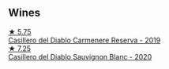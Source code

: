 
** Wines

#+begin_export html
<div class="flex-container">
  <a class="flex-item flex-item-left" href="/wines/ee50b000-a312-4fce-b420-744aaa529116.html">
    <img class="flex-bottle" src="/images/ee/50b000-a312-4fce-b420-744aaa529116/2022-05-21-10-30-30-B4A8E648-D83F-4A9A-8A04-BAF5FDC68AC1-1-105-c@512.webp"></img>
    <section class="h">★ 5.75</section>
    <section class="h text-bolder">Casillero del Diablo Carmenere Reserva - 2019</section>
  </a>

  <a class="flex-item flex-item-right" href="/wines/82ef2f7d-3296-4f4c-83e9-42bd04688e9a.html">
    <img class="flex-bottle" src="/images/82/ef2f7d-3296-4f4c-83e9-42bd04688e9a/2022-05-25-08-46-19-2C36D494-5F76-49B3-BE00-D6B645076458-1-105-c@512.webp"></img>
    <section class="h">★ 7.25</section>
    <section class="h text-bolder">Casillero del Diablo Sauvignon Blanc - 2020</section>
  </a>

</div>
#+end_export
